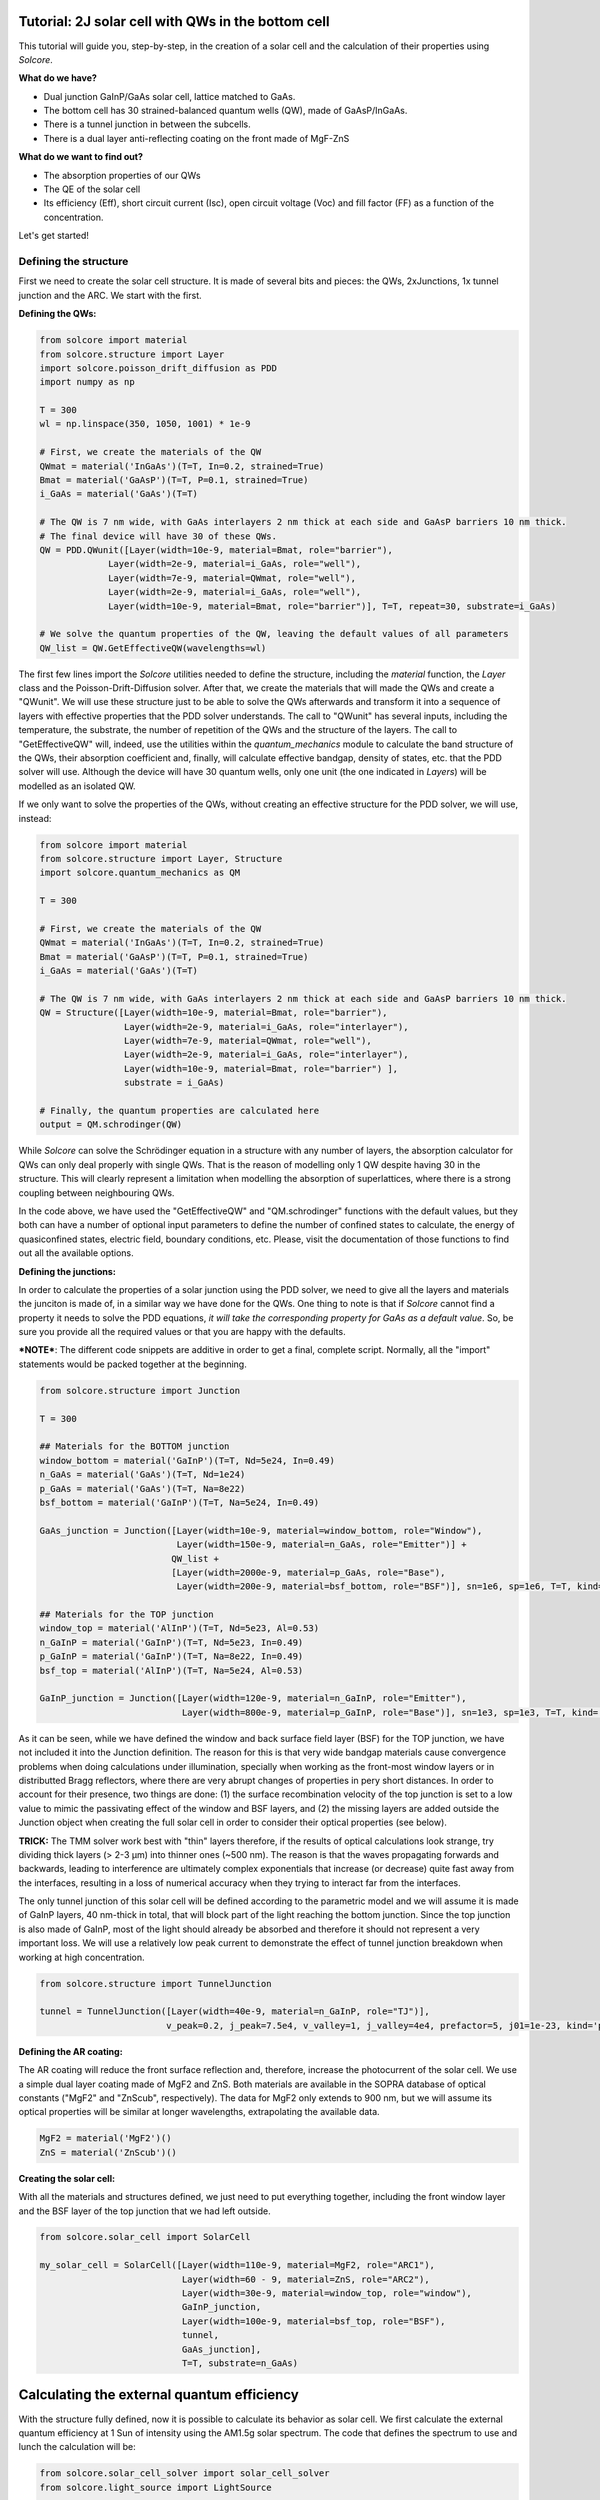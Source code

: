 Tutorial: 2J solar cell with QWs in the bottom cell
===================================================

This tutorial will guide you, step-by-step, in the creation of a solar
cell and the calculation of their properties using *Solcore*.

**What do we have?**

-  Dual junction GaInP/GaAs solar cell, lattice matched to GaAs.
-  The bottom cell has 30 strained-balanced quantum wells (QW), made of
   GaAsP/InGaAs.
-  There is a tunnel junction in between the subcells.
-  There is a dual layer anti-reflecting coating on the front made of
   MgF-ZnS

**What do we want to find out?**

-  The absorption properties of our QWs
-  The QE of the solar cell
-  Its efficiency (Eff), short circuit current (Isc), open circuit
   voltage (Voc) and fill factor (FF) as a function of the
   concentration.

Let's get started!

Defining the structure
----------------------

First we need to create the solar cell structure. It is made of several
bits and pieces: the QWs, 2xJunctions, 1x tunnel junction and the ARC.
We start with the first.

**Defining the QWs:**

.. code:: python

    from solcore import material
    from solcore.structure import Layer
    import solcore.poisson_drift_diffusion as PDD
    import numpy as np

    T = 300 
    wl = np.linspace(350, 1050, 1001) * 1e-9

    # First, we create the materials of the QW
    QWmat = material('InGaAs')(T=T, In=0.2, strained=True)
    Bmat = material('GaAsP')(T=T, P=0.1, strained=True)
    i_GaAs = material('GaAs')(T=T)

    # The QW is 7 nm wide, with GaAs interlayers 2 nm thick at each side and GaAsP barriers 10 nm thick.
    # The final device will have 30 of these QWs.
    QW = PDD.QWunit([Layer(width=10e-9, material=Bmat, role="barrier"),
                 Layer(width=2e-9, material=i_GaAs, role="well"),
                 Layer(width=7e-9, material=QWmat, role="well"),
                 Layer(width=2e-9, material=i_GaAs, role="well"),
                 Layer(width=10e-9, material=Bmat, role="barrier")], T=T, repeat=30, substrate=i_GaAs)

    # We solve the quantum properties of the QW, leaving the default values of all parameters
    QW_list = QW.GetEffectiveQW(wavelengths=wl)

The first few lines import the *Solcore* utilities needed to define the
structure, including the *material* function, the *Layer* class and the
Poisson-Drift-Diffusion solver. After that, we create the materials that
will made the QWs and create a "QWunit". We will use these
structure just to be able to solve the QWs afterwards and transform it
into a sequence of layers with effective properties that the PDD solver
understands. The call to "QWunit" has several inputs,
including the temperature, the substrate, the number of repetition of
the QWs and the structure of the layers. The call to "GetEffectiveQW"
will, indeed, use the utilities within the *quantum\_mechanics* module
to calculate the band structure of the QWs, their absorption coefficient
and, finally, will calculate effective bandgap, density of states, etc.
that the PDD solver will use. Although the device will have 30 quantum
wells, only one unit (the one indicated in *Layers*) will be modelled as
an isolated QW.

If we only want to solve the properties of the QWs, without creating an
effective structure for the PDD solver, we will use, instead:

.. code:: python

    from solcore import material
    from solcore.structure import Layer, Structure
    import solcore.quantum_mechanics as QM

    T = 300 

    # First, we create the materials of the QW
    QWmat = material('InGaAs')(T=T, In=0.2, strained=True)
    Bmat = material('GaAsP')(T=T, P=0.1, strained=True)
    i_GaAs = material('GaAs')(T=T)

    # The QW is 7 nm wide, with GaAs interlayers 2 nm thick at each side and GaAsP barriers 10 nm thick.
    QW = Structure([Layer(width=10e-9, material=Bmat, role="barrier"),
                    Layer(width=2e-9, material=i_GaAs, role="interlayer"),
                    Layer(width=7e-9, material=QWmat, role="well"),
                    Layer(width=2e-9, material=i_GaAs, role="interlayer"),
                    Layer(width=10e-9, material=Bmat, role="barrier") ], 
                    substrate = i_GaAs)

    # Finally, the quantum properties are calculated here
    output = QM.schrodinger(QW)                     

While *Solcore* can solve the Schrödinger equation in a structure with
any number of layers, the absorption calculator for QWs can only deal
properly with single QWs. That is the reason of modelling only 1 QW
despite having 30 in the structure. This will clearly represent a
limitation when modelling the absorption of superlattices, where there
is a strong coupling between neighbouring QWs.

In the code above, we have used the "GetEffectiveQW" and
"QM.schrodinger" functions with the default values, but they both can
have a number of optional input parameters to define the number of
confined states to calculate, the energy of quasiconfined states,
electric field, boundary conditions, etc. Please, visit the
documentation of those functions to find out all the available options.

**Defining the junctions:**

In order to calculate the properties of a solar junction using the PDD
solver, we need to give all the layers and materials the junciton is
made of, in a similar way we have done for the QWs. One thing to note is
that if *Solcore* cannot find a property it needs to solve the PDD
equations, *it will take the corresponding property for GaAs as a
default value*. So, be sure you provide all the required values or that
you are happy with the defaults.

***NOTE***: The different code snippets are additive in order to get a
final, complete script. Normally, all the "import" statements would be
packed together at the beginning.

.. code:: python

    from solcore.structure import Junction

    T = 300 

    ## Materials for the BOTTOM junction
    window_bottom = material('GaInP')(T=T, Nd=5e24, In=0.49)
    n_GaAs = material('GaAs')(T=T, Nd=1e24)
    p_GaAs = material('GaAs')(T=T, Na=8e22)
    bsf_bottom = material('GaInP')(T=T, Na=5e24, In=0.49)

    GaAs_junction = Junction([Layer(width=10e-9, material=window_bottom, role="Window"),
                              Layer(width=150e-9, material=n_GaAs, role="Emitter")] +
                             QW_list +
                             [Layer(width=2000e-9, material=p_GaAs, role="Base"),
                              Layer(width=200e-9, material=bsf_bottom, role="BSF")], sn=1e6, sp=1e6, T=T, kind='PDD')

    ## Materials for the TOP junction
    window_top = material('AlInP')(T=T, Nd=5e23, Al=0.53)
    n_GaInP = material('GaInP')(T=T, Nd=5e23, In=0.49)
    p_GaInP = material('GaInP')(T=T, Na=8e22, In=0.49)
    bsf_top = material('AlInP')(T=T, Na=5e24, Al=0.53)

    GaInP_junction = Junction([Layer(width=120e-9, material=n_GaInP, role="Emitter"),
                               Layer(width=800e-9, material=p_GaInP, role="Base")], sn=1e3, sp=1e3, T=T, kind='PDD')

As it can be seen, while we have defined the window and back surface
field layer (BSF) for the TOP junction, we have not included it into the
Junction definition. The reason for this is that very wide bandgap
materials cause convergence problems when doing calculations under
illumination, specially when working as the front-most window layers or
in distributted Bragg reflectors, where there are very abrupt changes of
properties in pery short distances. In order to account for their
presence, two things are done: (1) the surface recombination velocity of
the top junction is set to a low value to mimic the passivating effect
of the window and BSF layers, and (2) the missing layers are added
outside the Junction object when creating the full solar cell in order
to consider their optical properties (see below).

**TRICK:** The TMM solver work best with "thin" layers therefore, if the
results of optical calculations look strange, try dividing thick layers
(> 2-3 µm) into thinner ones (~500 nm). The reason is that the waves
propagating forwards and backwards, leading to interference are
ultimately complex exponentials that increase (or decrease) quite fast
away from the interfaces, resulting in a loss of numerical accuracy when
they trying to interact far from the interfaces.

The only tunnel junction of this solar cell will be defined according to
the parametric model and we will assume it is made of GaInP layers, 40
nm-thick in total, that will block part of the light reaching the bottom
junction. Since the top junction is also made of GaInP, most of the
light should already be absorbed and therefore it should not represent a
very important loss. We will use a relatively low peak current to
demonstrate the effect of tunnel junction breakdown when working at high
concentration.

.. code:: python

    from solcore.structure import TunnelJunction

    tunnel = TunnelJunction([Layer(width=40e-9, material=n_GaInP, role="TJ")],
                            v_peak=0.2, j_peak=7.5e4, v_valley=1, j_valley=4e4, prefactor=5, j01=1e-23, kind='parametric')

**Defining the AR coating:**

The AR coating will reduce the front surface reflection and, therefore,
increase the photocurrent of the solar cell. We use a simple dual layer
coating made of MgF2 and ZnS. Both materials are available in the SOPRA
database of optical constants ("MgF2" and "ZnScub", respectively). The
data for MgF2 only extends to 900 nm, but we will assume its optical
properties will be similar at longer wavelengths, extrapolating the
available data.

.. code:: python

    MgF2 = material('MgF2')()
    ZnS = material('ZnScub')()

**Creating the solar cell:**

With all the materials and structures defined, we just need to put
everything together, including the front window layer and the BSF layer
of the top junction that we had left outside.

.. code:: python

    from solcore.solar_cell import SolarCell

    my_solar_cell = SolarCell([Layer(width=110e-9, material=MgF2, role="ARC1"),
                               Layer(width=60 - 9, material=ZnS, role="ARC2"),
                               Layer(width=30e-9, material=window_top, role="window"),
                               GaInP_junction,
                               Layer(width=100e-9, material=bsf_top, role="BSF"),
                               tunnel,
                               GaAs_junction],
                               T=T, substrate=n_GaAs)

Calculating the external quantum efficiency
===========================================

With the structure fully defined, now it is possible to calculate its
behavior as solar cell. We first calculate the external quantum
efficiency at 1 Sun of intensity using the AM1.5g solar spectrum. The
code that defines the spectrum to use and lunch the calculation will be:

.. code:: python

    from solcore.solar_cell_solver import solar_cell_solver
    from solcore.light_source import LightSource

    light_source = LightSource(source_type='standard', version='AM1.5g', x=wl,
                               output_units='photon_flux_per_m', concentration=1)

    solar_cell_solver(my_solar_cell, 'qe',
                      user_options={'light_source': light_source, 'wavelength': wl, 'optics_method': 'TMM'})

The calculation will proceed in several stages: (1) The structure is
processed and discretized, (2) the problem is solved under equilibrium,
(2) the problem is solved under short circuit conditions increasing in
small steps the intensity of the illumination, and (3), the quantum
efficiency is calculated, one wavelength at a time. This is done for the
two junctions. The following code plots the electrons and holes
densities at equilibrium (dashed line) and at short circuit (continuous
line), as well as the EQE of the two junctions and the total absorption
in the layers.

.. code:: python

    from solcore.solar_cell_solver import solar_cell_solver
    from solcore.light_source import LightSource

    light_source = LightSource(source_type='standard', version='AM1.5g', x=wl,
                               output_units='photon_flux_per_m', concentration=1)

    solar_cell_solver(my_solar_cell, 'qe',
                      user_options={'light_source': light_source, 'wavelength': wl, 'optics_method': 'TMM'})

.. figure:: qe.jpg
   :alt: Quantum efficiency

﻿As it can be seen, the minority carrier population increases
significantly under illumination, specially in the QW region of the
bottom cell, which is a relatively thick, undoped region. The EQE of the
bottom junction, in comparison with the total absorbed light, indicates
excellent carrier collection with only some missing carriers in the
region of the spectrum where light is absorbed by the QWs. The top
junction is not performing that well, the reason being a combination of
low mobility of carriers in GaInP between 3 and 6 times smaller than
that of p-GaAs), insufficient thickness to absorb all light (part of it
reaching the GaAs junction), parasitic absorption of the AlGaP window
layer and surface recombination.

Calculating the IV characteristics
----------------------------------

The calculation of the current-voltage characteristics proceed in a
similar way. In this case, care must be taken to use the correct
polarity for the (internal) voltage sweep, and the polarity of the
tunnel junction, already defined above as *pn*. As the optical
properties have already been calculated, we set the
*optics\_method=None*, so they are not calculated again. The next code
shows the definition of the voltages, the sunlight concentration factor
(from 1 to 1000 suns) and the execution of the calculation within a for
loop.

**NOTE**: This example will take several hours to run due to the
presence of QWs, which increase the number of mesh points in the bottom
cell to several thousand. To have an example of the results faster,
reduce the number of concentrations (19 in the example) and comment the
QWs related line in the definition of the GaAs junction above.

.. code:: python

    con = np.logspace(0, 3, 19)
    vint = np.linspace(-3.5, 4, 600)
    V = np.linspace(-3.5, 0, 300)

    allI = []
    isc = []
    voc = []
    FF = []
    pmpp = []

    for c in con:
        light_source.options['concentration'] = c

        solar_cell_solver(my_solar_cell, 'iv',
                          user_options={'light_source': light_source, 'wavelength': wl, 'optics_method': None,
                                        'light_iv': True, 'mpp': True, 'voltages': V, 'internal_voltages': vint})
                                        
        isc.append(my_solar_cell.iv['Isc'])
        voc.append(my_solar_cell.iv['Voc'])
        FF.append(my_solar_cell.iv['FF'])
        pmpp.append(my_solar_cell.iv['Pmpp'])
        allI.append(my_solar_cell.iv['IV'][1])

The next figure shows the summary of the efficiency, Isc, Voc and fill
factor (FF) versus concentration.

.. figure:: iv_params.jpg
   :alt: iv_params


The efficiency of the cell is just above 30% at 1 sun, and increases
with concentration , peaking at around 200-300 suns. Further increasing
the concentration rapidly decreases the efficiency. Both, Isc and Voc
follow the expected linear trend in log-log and semilog plots,
respectively, while the fill factor increases for low concentrations and
then continuously drops from 20 suns and, specially, from 200 suns. The
initial smooth drop of the fill factor can be related with a limited
carrier transport across the QW region, that under concentration,
suffers from charge accumulation and damping of the electric field.
However, the abrupt drop at higher concentrations is related to the
failure of the tunnel junction which, by design, had a low peak current.
This effect can be better seen in the last figure where, for the two
highest concentrations, the IV curve exhibit steps due to the tunnel
junction limiting the current.

.. figure:: iv.jpg
   :alt: IV
